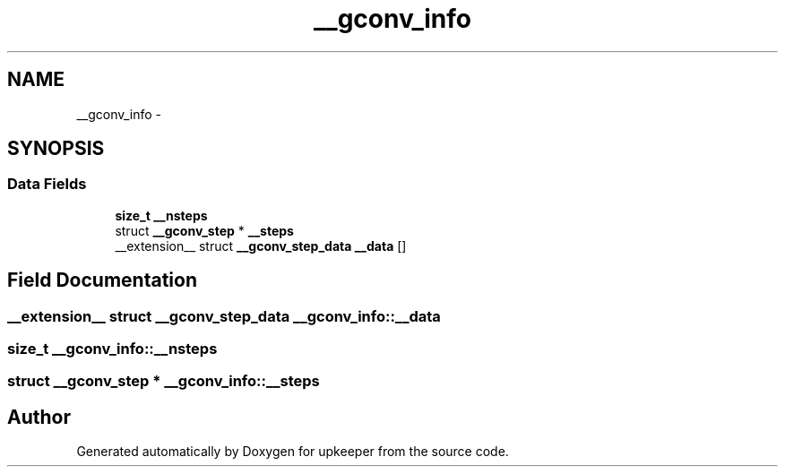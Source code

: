.TH "__gconv_info" 3 "Wed Dec 7 2011" "Version 1" "upkeeper" \" -*- nroff -*-
.ad l
.nh
.SH NAME
__gconv_info \- 
.SH SYNOPSIS
.br
.PP
.SS "Data Fields"

.in +1c
.ti -1c
.RI "\fBsize_t\fP \fB__nsteps\fP"
.br
.ti -1c
.RI "struct \fB__gconv_step\fP * \fB__steps\fP"
.br
.ti -1c
.RI "__extension__ struct \fB__gconv_step_data\fP \fB__data\fP []"
.br
.in -1c
.SH "Field Documentation"
.PP 
.SS "__extension__ struct \fB__gconv_step_data\fP \fB__gconv_info::__data\fP"
.SS "\fBsize_t\fP \fB__gconv_info::__nsteps\fP"
.SS "struct \fB__gconv_step\fP * \fB__gconv_info::__steps\fP"

.SH "Author"
.PP 
Generated automatically by Doxygen for upkeeper from the source code.

